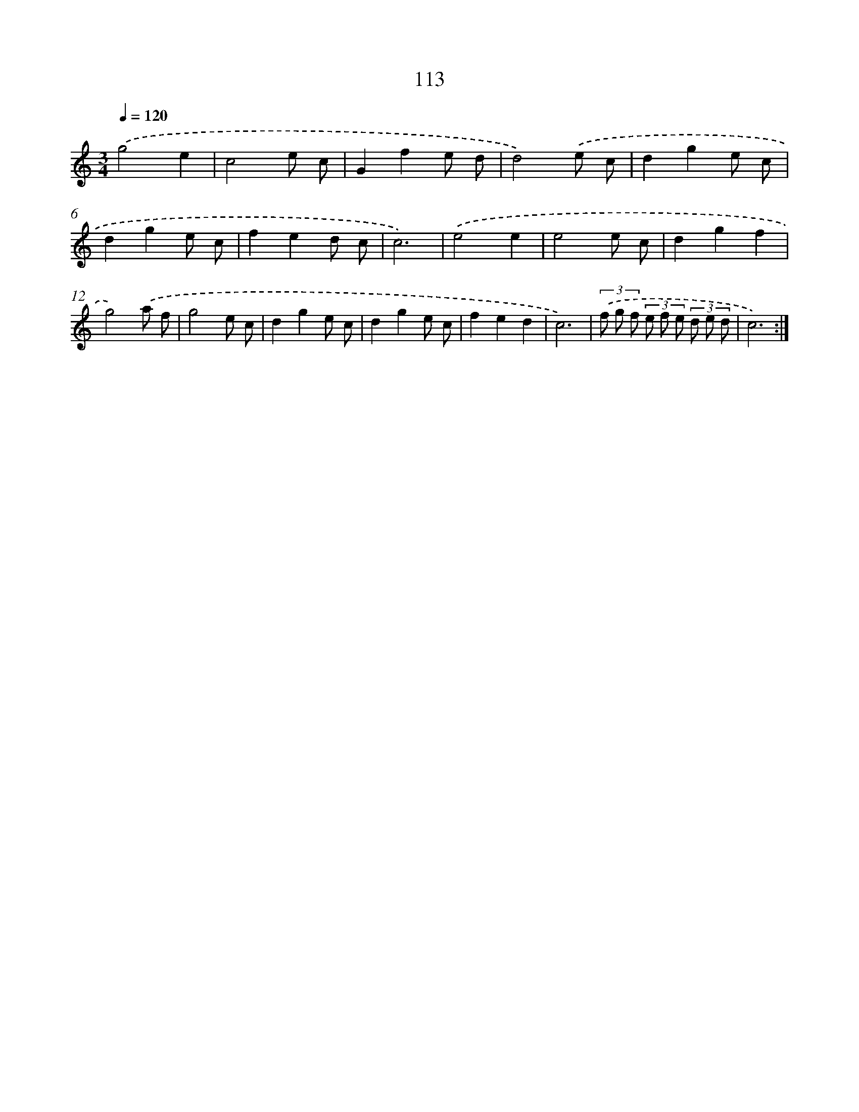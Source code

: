 X: 12804
T: 113
%%abc-version 2.0
%%abcx-abcm2ps-target-version 5.9.1 (29 Sep 2008)
%%abc-creator hum2abc beta
%%abcx-conversion-date 2018/11/01 14:37:28
%%humdrum-veritas 1774932709
%%humdrum-veritas-data 1451956126
%%continueall 1
%%barnumbers 0
L: 1/8
M: 3/4
Q: 1/4=120
K: C clef=treble
.('g4e2 |
c4e c |
G2f2e d |
d4).('e c |
d2g2e c |
d2g2e c |
f2e2d c |
c6) |
.('e4e2 |
e4e c |
d2g2f2 |
g4).('a f |
g4e c |
d2g2e c |
d2g2e c |
f2e2d2 |
c6) |
(3.('f g f (3e f e (3d e d |
c6) :|]

